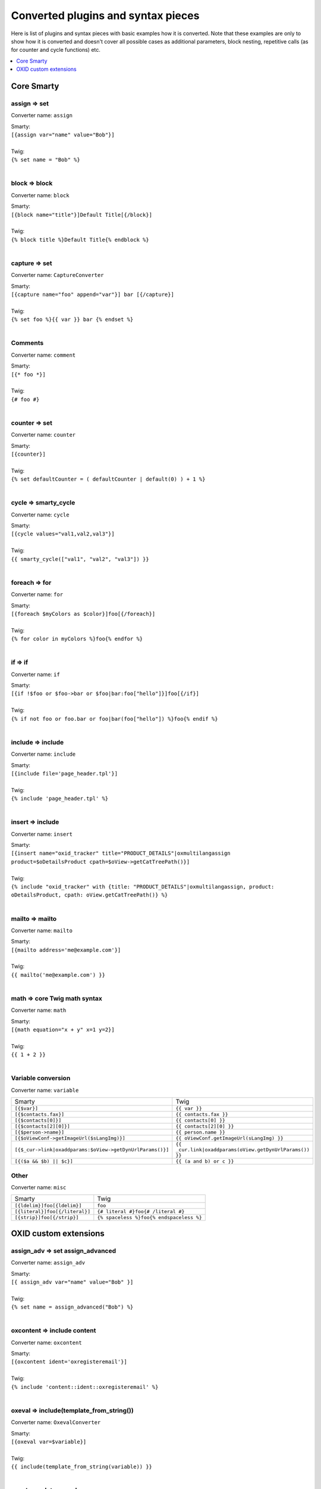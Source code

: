 Converted plugins and syntax pieces
===================================

Here is list of plugins and syntax pieces with basic examples how it is converted. Note that these examples are only to
show how it is converted and doesn't cover all possible cases as additional parameters, block nesting, repetitive calls
(as for counter and cycle functions) etc.

.. contents::
   :depth: 1
   :local:

Core Smarty
-----------

assign => set
^^^^^^^^^^^^^

Converter name: ``assign``

| Smarty:
| ``[{assign var="name" value="Bob"}]``
|
| Twig:
| ``{% set name = "Bob" %}``
|

block => block
^^^^^^^^^^^^^^

Converter name: ``block``

| Smarty:
| ``[{block name="title"}]Default Title[{/block}]``
|
| Twig:
| ``{% block title %}Default Title{% endblock %}``
|

capture => set
^^^^^^^^^^^^^^

Converter name: ``CaptureConverter``

| Smarty:
| ``[{capture name="foo" append="var"}] bar [{/capture}]``
|
| Twig:
| ``{% set foo %}{{ var }} bar {% endset %}``
|

Comments
^^^^^^^^

Converter name: ``comment``

| Smarty:
| ``[{* foo *}]``
|
| Twig:
| ``{# foo #}``
|


counter => set
^^^^^^^^^^^^^^

Converter name: ``counter``

| Smarty:
| ``[{counter}]``
|
| Twig:
| ``{% set defaultCounter = ( defaultCounter | default(0) ) + 1 %}``
|

cycle => smarty_cycle
^^^^^^^^^^^^^^^^^^^^^

Converter name: ``cycle``

| Smarty:
| ``[{cycle values="val1,val2,val3"}]``
|
| Twig:
| ``{{ smarty_cycle(["val1", "val2", "val3"]) }}``
|

foreach => for
^^^^^^^^^^^^^^

Converter name: ``for``

| Smarty:
| ``[{foreach $myColors as $color}]foo[{/foreach}]``
|
| Twig:
| ``{% for color in myColors %}foo{% endfor %}``
|

if => if
^^^^^^^^

Converter name: ``if``

| Smarty:
| ``[{if !$foo or $foo->bar or $foo|bar:foo["hello"]}]foo[{/if}]``
|
| Twig:
| ``{% if not foo or foo.bar or foo|bar(foo["hello"]) %}foo{% endif %}``
|

include => include
^^^^^^^^^^^^^^^^^^

Converter name: ``include``

| Smarty:
| ``[{include file='page_header.tpl'}]``
|
| Twig:
| ``{% include 'page_header.tpl' %}``
|

insert => include
^^^^^^^^^^^^^^^^^

Converter name: ``insert``

| Smarty:
| ``[{insert name="oxid_tracker" title="PRODUCT_DETAILS"|oxmultilangassign product=$oDetailsProduct cpath=$oView->getCatTreePath()}]``
|
| Twig:
| ``{% include "oxid_tracker" with {title: "PRODUCT_DETAILS"|oxmultilangassign, product: oDetailsProduct, cpath: oView.getCatTreePath()} %}``
|

mailto => mailto
^^^^^^^^^^^^^^^^

Converter name: ``mailto``

| Smarty:
| ``[{mailto address='me@example.com'}]``
|
| Twig:
| ``{{ mailto('me@example.com') }}``
|

math => core Twig math syntax
^^^^^^^^^^^^^^^^^^^^^^^^^^^^^

Converter name: ``math``

| Smarty:
| ``[{math equation="x + y" x=1 y=2}]``
|
| Twig:
| ``{{ 1 + 2 }}``
|


Variable conversion
^^^^^^^^^^^^^^^^^^^

Converter name: ``variable``

+-----------------------------------------------------------+----------------------------------------------------------+
| Smarty                                                    | Twig                                                     |
+-----------------------------------------------------------+----------------------------------------------------------+
| ``[{$var}]``                                              | ``{{ var }}``                                            |
+-----------------------------------------------------------+----------------------------------------------------------+
| ``[{$contacts.fax}]``                                     | ``{{ contacts.fax }}``                                   |
+-----------------------------------------------------------+----------------------------------------------------------+
| ``[{$contacts[0]}]``                                      | ``{{ contacts[0] }}``                                    |
+-----------------------------------------------------------+----------------------------------------------------------+
| ``[{$contacts[2][0]}]``                                   | ``{{ contacts[2][0] }}``                                 |
+-----------------------------------------------------------+----------------------------------------------------------+
| ``[{$person->name}]``                                     | ``{{ person.name }}``                                    |
+-----------------------------------------------------------+----------------------------------------------------------+
| ``[{$oViewConf->getImageUrl($sLangImg)}]``                | ``{{ oViewConf.getImageUrl(sLangImg) }}``                |
+-----------------------------------------------------------+----------------------------------------------------------+
| ``[{$_cur->link|oxaddparams:$oView->getDynUrlParams()}]`` | ``{{ _cur.link|oxaddparams(oView.getDynUrlParams()) }}`` |
+-----------------------------------------------------------+----------------------------------------------------------+
| ``[{($a && $b) || $c}]``                                  | ``{{ (a and b) or c }}``                                 |
+-----------------------------------------------------------+----------------------------------------------------------+

Other
^^^^^

Converter name: ``misc``

+--------------------------------+------------------------------------------+
| Smarty                         | Twig                                     |
+--------------------------------+------------------------------------------+
| ``[{ldelim}]foo[{ldelim}]``    | ``foo``                                  |
+--------------------------------+------------------------------------------+
| ``[{literal}]foo[{/literal}]`` | ``{# literal #}foo{# /literal #}``       |
+--------------------------------+------------------------------------------+
| ``[{strip}]foo[{/strip}]``     | ``{% spaceless %}foo{% endspaceless %}`` |
+--------------------------------+------------------------------------------+


OXID custom extensions
----------------------

assign_adv => set assign_advanced
^^^^^^^^^^^^^^^^^^^^^^^^^^^^^^^^^

Converter name: ``assign_adv``

| Smarty:
| ``[{ assign_adv var="name" value="Bob" }]``
|
| Twig:
| ``{% set name = assign_advanced("Bob") %}``
|

oxcontent => include content
^^^^^^^^^^^^^^^^^^^^^^^^^^^^

Converter name: ``oxcontent``

| Smarty:
| ``[{oxcontent ident='oxregisteremail'}]``
|
| Twig:
| ``{% include 'content::ident::oxregisteremail' %}``
|

oxeval => include(template_from_string())
^^^^^^^^^^^^^^^^^^^^^^^^^^^^^^^^^^^^^^^^^

Converter name: ``OxevalConverter``

| Smarty:
| ``[{oxeval var=$variable}]``
|
| Twig:
| ``{{ include(template_from_string(variable)) }}``
|

oxgetseourl => seo_url
^^^^^^^^^^^^^^^^^^^^^^

Converter name: ``oxgetseourl``

| Smarty:
| ``[{oxgetseourl ident=$oViewConf->getSelfLink()|cat:"cl=basket"}]``
|
| Twig:
| ``{{ seo_url({ ident: oViewConf.getSelfLink()|cat("cl=basket") }) }}``
|

oxhasrights => hasrights
^^^^^^^^^^^^^^^^^^^^^^^^

Converter name: ``oxhasrights``

| Smarty:
| ``[{oxhasrights object=$edit readonly=$readonly}]foo[{/oxhasrights}]``
|
| Twig:
| ``{% hasrights { "object": "edit", "readonly": "readonly", } %}foo{% endhasrights %}``
|

oxid_include_dynamic => include_dynamic
^^^^^^^^^^^^^^^^^^^^^^^^^^^^^^^^^^^^^^^

Converter name: ``oxid_include_dynamic``

| Smarty:
| ``[{oxid_include_dynamic file="form/formparams.tpl"}]``
|
| Twig:
| ``{% include_dynamic "form/formparams.tpl" %}``
|

oxid_include_widget => include_widget
^^^^^^^^^^^^^^^^^^^^^^^^^^^^^^^^^^^^^

Converter name: ``oxid_include_widget``

| Smarty:
| ``[{oxid_include_widget cl="oxwCategoryTree" cnid=$oView->getCategoryId() deepLevel=0 noscript=1 nocookie=1}]``
|
| Twig:
| ``{{ include_widget({ cl: "oxwCategoryTree", cnid: oView.getCategoryId(), deepLevel: 0, noscript: 1, nocookie: 1 }) }}``
|

oxifcontent => ifcontent
^^^^^^^^^^^^^^^^^^^^^^^^

Converter name: ``oxifcontent``

| Smarty:
| ``[{oxifcontent ident="TOBASKET" object="aObject"}]foo[{/oxifcontent}]``
|
| Twig:
| ``{% ifcontent ident "TOBASKET" set aObject %}foo{% endifcontent %}``
|

oxinputhelp => include "inputhelp.tpl"
^^^^^^^^^^^^^^^^^^^^^^^^^^^^^^^^^^^^^^

Converter name: ``oxinputhelp``

| Smarty:
| ``[{oxinputhelp ident="foo"}]``
|
| Twig:
| ``{% include "inputhelp.tpl" with {'sHelpId': getSHelpId(foo), 'sHelpText': getSHelpText(foo)} %}``
|

oxmailto => oxmailto
^^^^^^^^^^^^^^^^^^^^

Converter name: ``oxmailto``

| Smarty:
| ``[{oxmailto address='me@example.com'}]``
|
| Twig:
| ``{{ mailto('me@example.com') }}``
|

oxmultilang => translate
^^^^^^^^^^^^^^^^^^^^^^^^

Converter name: ``oxmultilang``

| Smarty:
| ``[{oxmultilang ident="ERROR_404"}]``
|
| Twig:
| ``{{ translate({ ident: "ERROR_404" }) }}``
|

oxprice => format_price
^^^^^^^^^^^^^^^^^^^^^^^

Converter name: ``oxprice``

| Smarty:
| ``[{oxprice price=$basketitem->getUnitPrice() currency=$currency}]``
|
| Twig:
| ``{{ format_price(basketitem.getUnitPrice(), { currency: currency }) }}``
|

oxscript => script
^^^^^^^^^^^^^^^^^^

Converter name: ``oxscript``

| Smarty:
| ``[{oxscript include="js/pages/details.min.js" priority=10}]``
|
| Twig:
| ``{{ script({ include: "js/pages/details.min.js", priority: 10, dynamic: __oxid_include_dynamic }) }}``
|

oxstyle => style
^^^^^^^^^^^^^^^^

Converter name: ``oxstyle``

| Smarty:
| ``[{oxstyle include="css/libs/chosen/chosen.min.css"}]``
|
| Twig:
| ``{{ style({ include: "css/libs/chosen/chosen.min.css" }) }}``
|

section => for
^^^^^^^^^^^^^^

Converter name: ``section``

| Smarty:
| ``[{section name=picRow start=1 loop=10}]foo[{/section}]``
|
| Twig:
| ``{% for picRow in 1..10 %}foo{% endfor %}``
|

Filters
^^^^^^^

+-----------------------+--------------------------+
| Smarty                | Twig                     |
+-----------------------+--------------------------+
| ``smartwordwrap``     | ``smart_wordwrap``       |
+-----------------------+--------------------------+
| ``date_format``       | ``date_format``          |
+-----------------------+--------------------------+
| ``oxaddparams``       | ``add_url_parameters``   |
+-----------------------+--------------------------+
| ``oxaddslashes``      | ``add_slashes``          |
+-----------------------+--------------------------+
| ``oxenclose``         | ``enclose``              |
+-----------------------+--------------------------+
| ``oxfilesize``        | ``file_size``            |
+-----------------------+--------------------------+
| ``oxformattime``      | ``format_time``          |
+-----------------------+--------------------------+
| ``oxformdate``        | ``format_date``          |
+-----------------------+--------------------------+
| ``oxmultilangassign`` | ``translate``            |
+-----------------------+--------------------------+
| ``oxmultilangsal``    | ``translate_salutation`` |
+-----------------------+--------------------------+
| ``oxnubmerformat``    | ``format_currency``      |
+-----------------------+--------------------------+
| ``oxtruncate``        | ``truncate``             |
+-----------------------+--------------------------+
| ``oxwordwrap``        | ``wordwrap``             |
+-----------------------+--------------------------+
